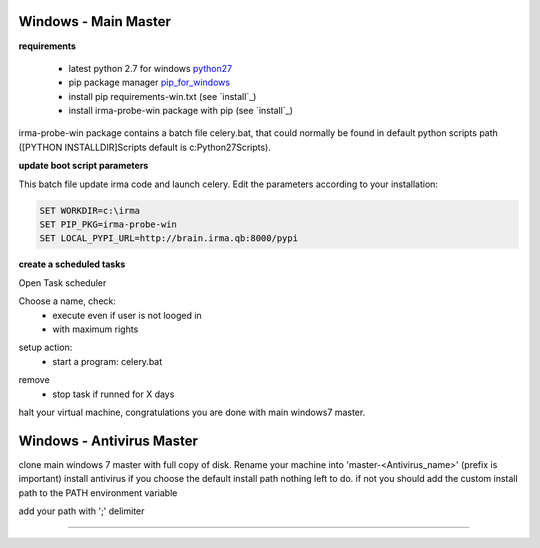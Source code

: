 

=====================
Windows - Main Master
=====================

**requirements**

 * latest python 2.7 for windows `python27`_
 * pip package manager `pip_for_windows`_
 * install pip requirements-win.txt (see `install`_)
 * install irma-probe-win package with pip (see `install`_)

irma-probe-win package contains a batch file celery.bat, that could normally be found in default python scripts path ([PYTHON INSTALLDIR]\Scripts default is c:\Python27\Scripts).

**update boot script parameters**

This batch file update irma code and launch celery. Edit the parameters according to your installation:

.. code-block:: bash

    SET WORKDIR=c:\irma
    SET PIP_PKG=irma-probe-win
    SET LOCAL_PYPI_URL=http://brain.irma.qb:8000/pypi

**create a scheduled tasks**

Open Task scheduler

.. image:: images/scheduled1.png
   :alt: scheduled tasks
   :align: center

Choose a name, check:
    * execute even if user is not looged in
    * with maximum rights

.. image:: images/scheduled2.png
   :alt: scheduled tasks
   :align: center
   
setup action:
    * start a program: celery.bat
   
.. image:: images/scheduled3.png
   :alt: scheduled action
   :align: center
   
remove
    * stop task if runned for X days

.. image:: images/scheduled4.png
   :alt: scheduled tasks
   :align: center
   
halt your virtual machine, congratulations you are done with main windows7 master.

==========================
Windows - Antivirus Master
==========================

clone main windows 7 master with full copy of disk.
Rename your machine into 'master-<Antivirus_name>' (prefix is important)
install antivirus
if you choose the default install path nothing left to do.
if not you should add the custom install path to the PATH environment variable

.. image:: images/path1.png
   :alt: path
   :align: center

add your path with ';' delimiter

.. image:: images/path2.png
   :alt: path
   :align: center

------------

.. _pip_for_windows: https://sites.google.com/site/pydatalog/python/pip-for-windows
.. _python27: https://www.python.org/downloads/windows/
.. install: /install/install_linux.rst
